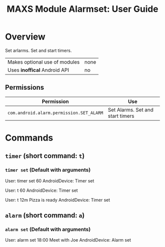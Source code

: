 #+TITLE:        MAXS Module Alarmset: User Guide
#+AUTHOR:       Florian Schmaus
#+EMAIL:        flo@geekplace.eu
#+OPTIONS:      author:nil
#+STARTUP:      noindent

* Overview

Set arlarms. Set and start timers.

| Makes optional use of modules | none |
| Uses *inoffical* Android API  | no   |

** Permissions

| Permission                               | Use                              |
|------------------------------------------+----------------------------------|
| =com.android.alarm.permission.SET_ALARM= | Set Alarms. Set and start timers |

* Commands

** =timer= (short command: =t=)

*** =timer set= (Default with arguments)

#+BEGIN_EXAMPLE
User: timer set 60
AndroidDevice: Timer set
#+END_SRC

#+BEGIN_EXAMPLE
User: t 60
AndroidDevice: Timer set
#+END_SRC

#+BEGIN_EXAMPLE
User: t 12m Pizza is ready
AndroidDevice: Timer set
#+END_SRC

** =alarm= (short command: =a=)

*** =alarm set= (Default with arguments)

#+BEGIN_EXAMPLE
User: alarm set 18:00 Meet with Joe
AndroidDevice: Alarm set
#+END_SRC
